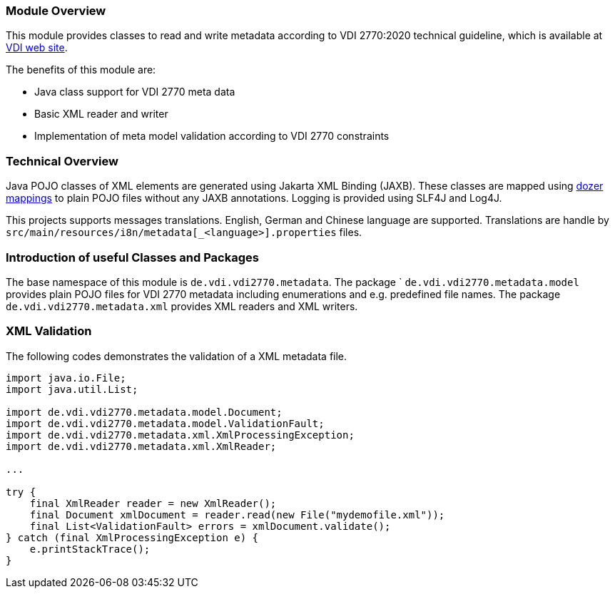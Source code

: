 === Module Overview

This module provides classes to read and write metadata according to VDI 2770:2020 
technical guideline, which is available at link:https://www.vdi.de/richtlinien/details/vdi-2770-blatt-1-betrieb-verfahrenstechnischer-anlagen-mindestanforderungen-an-digitale-herstellerinformationen-fuer-die-prozessindustrie-grundlagen[VDI web site]. 

The benefits of this module are:

* Java class support for VDI 2770 meta data
* Basic XML reader and writer
* Implementation of meta model validation according to VDI 2770 constraints

=== Technical Overview

Java POJO classes of XML elements are generated using Jakarta XML Binding (JAXB). These 
classes are mapped using link:https://dozermapper.github.io/[dozer mappings] to plain POJO files 
without any JAXB annotations. Logging is provided using SLF4J and Log4J.

This projects supports messages translations. English, German and Chinese language are supported. 
Translations are handle by ``src/main/resources/i8n/metadata[_<language>].properties`` files.

=== Introduction of useful Classes and Packages

The base namespace of this module is ``de.vdi.vdi2770.metadata``. The package `
``de.vdi.vdi2770.metadata.model`` provides plain POJO files for VDI 2770 metadata including 
enumerations and e.g. predefined file names. The package ``de.vdi.vdi2770.metadata.xml`` provides 
XML readers and XML writers.

=== XML Validation

The following codes demonstrates the validation of a XML metadata file.

[source,Java]
----
import java.io.File;
import java.util.List;

import de.vdi.vdi2770.metadata.model.Document;
import de.vdi.vdi2770.metadata.model.ValidationFault;
import de.vdi.vdi2770.metadata.xml.XmlProcessingException;
import de.vdi.vdi2770.metadata.xml.XmlReader;

...

try {
    final XmlReader reader = new XmlReader();
    final Document xmlDocument = reader.read(new File("mydemofile.xml"));
    final List<ValidationFault> errors = xmlDocument.validate();
} catch (final XmlProcessingException e) {
    e.printStackTrace();
}
----